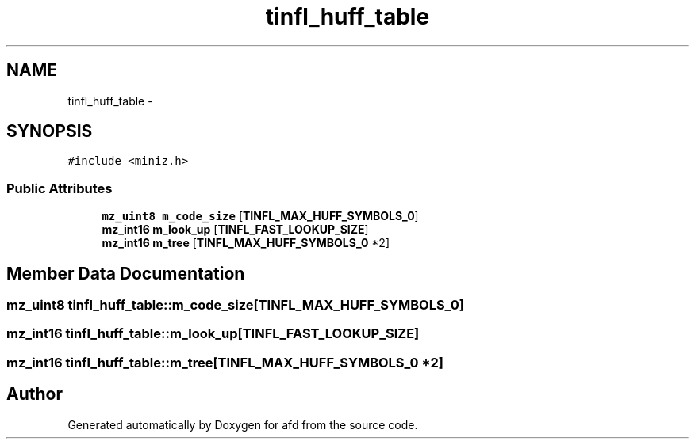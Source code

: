 .TH "tinfl_huff_table" 3 "Thu Jun 14 2018" "afd" \" -*- nroff -*-
.ad l
.nh
.SH NAME
tinfl_huff_table \- 
.SH SYNOPSIS
.br
.PP
.PP
\fC#include <miniz\&.h>\fP
.SS "Public Attributes"

.in +1c
.ti -1c
.RI "\fBmz_uint8\fP \fBm_code_size\fP [\fBTINFL_MAX_HUFF_SYMBOLS_0\fP]"
.br
.ti -1c
.RI "\fBmz_int16\fP \fBm_look_up\fP [\fBTINFL_FAST_LOOKUP_SIZE\fP]"
.br
.ti -1c
.RI "\fBmz_int16\fP \fBm_tree\fP [\fBTINFL_MAX_HUFF_SYMBOLS_0\fP *2]"
.br
.in -1c
.SH "Member Data Documentation"
.PP 
.SS "\fBmz_uint8\fP tinfl_huff_table::m_code_size[\fBTINFL_MAX_HUFF_SYMBOLS_0\fP]"

.SS "\fBmz_int16\fP tinfl_huff_table::m_look_up[\fBTINFL_FAST_LOOKUP_SIZE\fP]"

.SS "\fBmz_int16\fP tinfl_huff_table::m_tree[\fBTINFL_MAX_HUFF_SYMBOLS_0\fP *2]"


.SH "Author"
.PP 
Generated automatically by Doxygen for afd from the source code\&.

